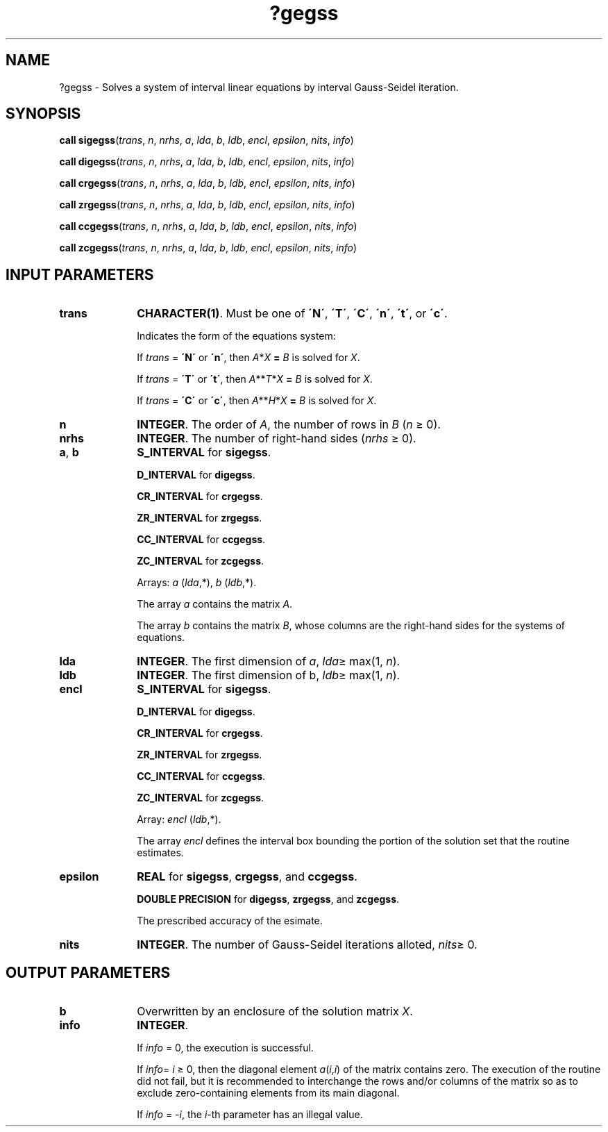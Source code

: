 .\" Copyright (c) 2002 \- 2008 Intel Corporation
.\" All rights reserved.
.\"
.TH ?gegss 3 "Intel Corporation" "Copyright(C) 2002 \- 2008" "Intel(R) Math Kernel Library"
.SH NAME
?gegss \- Solves a system of interval linear equations by interval Gauss-Seidel iteration.
.SH SYNOPSIS
.PP
\fBcall \fR\fBsigegss\fR(\fItrans\fR, \fIn\fR, \fInrhs\fR, \fIa\fR, \fIlda\fR, \fIb\fR, \fIldb\fR, \fIencl\fR, \fIepsilon\fR, \fInits\fR, \fIinfo\fR)
.PP
\fBcall \fR\fBdigegss\fR(\fItrans\fR, \fIn\fR, \fInrhs\fR, \fIa\fR, \fIlda\fR, \fIb\fR, \fIldb\fR, \fIencl\fR, \fIepsilon\fR, \fInits\fR, \fIinfo\fR)
.PP
\fBcall \fR\fBcrgegss\fR(\fItrans\fR, \fIn\fR, \fInrhs\fR, \fIa\fR, \fIlda\fR, \fIb\fR, \fIldb\fR, \fIencl\fR, \fIepsilon\fR, \fInits\fR, \fIinfo\fR)
.PP
\fBcall \fR\fBzrgegss\fR(\fItrans\fR, \fIn\fR, \fInrhs\fR, \fIa\fR, \fIlda\fR, \fIb\fR, \fIldb\fR, \fIencl\fR, \fIepsilon\fR, \fInits\fR, \fIinfo\fR)
.PP
\fBcall \fR\fBccgegss\fR(\fItrans\fR, \fIn\fR, \fInrhs\fR, \fIa\fR, \fIlda\fR, \fIb\fR, \fIldb\fR, \fIencl\fR, \fIepsilon\fR, \fInits\fR, \fIinfo\fR)
.PP
\fBcall \fR\fBzcgegss\fR(\fItrans\fR, \fIn\fR, \fInrhs\fR, \fIa\fR, \fIlda\fR, \fIb\fR, \fIldb\fR, \fIencl\fR, \fIepsilon\fR, \fInits\fR, \fIinfo\fR)
.SH INPUT PARAMETERS

.TP 10
\fBtrans\fR
.NL
\fBCHARACTER(1)\fR. Must be one of \fB\'N\'\fR, \fB\'T\'\fR, \fB\'C\'\fR, \fB\'n\'\fR, \fB\'t\'\fR, or \fB\'c\'\fR.
.IP
Indicates the form of the equations system:
.IP
If \fItrans\fR = \fB\'N\'\fR or \fB\'n\'\fR, then \fIA\fR*\fIX\fR\fB = \fR \fIB\fR is solved for \fIX\fR.
.IP
If \fItrans\fR = \fB\'T\'\fR or \fB\'t\'\fR, then \fIA\fR**\fIT\fR*\fIX\fR\fB = \fR \fIB\fR is solved for \fIX\fR.
.IP
If \fItrans\fR = \fB\fR\fB\'C\'\fR or \fB\'c\'\fR, then \fIA\fR**\fIH\fR*\fIX\fR\fB = \fR \fIB\fR is solved for \fIX\fR.
.TP 10
\fBn\fR
.NL
\fBINTEGER\fR. The order of \fIA\fR, the number of rows in \fIB\fR (\fIn\fR \(>= 0).
.TP 10
\fBnrhs\fR
.NL
\fBINTEGER\fR. The number of right-hand sides (\fInrhs \fR\(>= 0).
.TP 10
\fBa\fR, \fBb\fR
.NL
\fBS\(ulINTERVAL\fR for \fBsigegss\fR.
.IP
\fBD\(ulINTERVAL\fR for \fBdigegss\fR.
.IP
\fBCR\(ulINTERVAL\fR for \fBcrgegss\fR.
.IP
\fBZR\(ulINTERVAL\fR for \fBzrgegss\fR.
.IP
\fBCC\(ulINTERVAL\fR for \fBccgegss\fR.
.IP
\fBZC\(ulINTERVAL\fR for \fBzcgegss\fR.
.IP
Arrays: \fIa\fR (\fIlda\fR,*), \fIb\fR (\fIldb\fR,*).
.IP
The array \fIa\fR contains the matrix \fIA\fR.
.IP
The array \fIb\fR contains the matrix \fIB\fR, whose columns are the right-hand sides for the systems of equations.
.TP 10
\fBlda\fR
.NL
\fBINTEGER\fR. The first dimension of \fIa\fR, \fIlda\fR\(>= max(1, \fIn\fR).
.TP 10
\fBldb\fR
.NL
\fBINTEGER\fR. The first dimension of b, \fIldb\fR\(>= max(1, \fIn\fR).
.TP 10
\fBencl\fR
.NL
\fBS\(ulINTERVAL\fR for \fBsigegss\fR.
.IP
\fBD\(ulINTERVAL\fR for \fBdigegss\fR.
.IP
\fBCR\(ulINTERVAL\fR for \fBcrgegss\fR.
.IP
\fBZR\(ulINTERVAL\fR for \fBzrgegss\fR.
.IP
\fBCC\(ulINTERVAL\fR for \fBccgegss\fR.
.IP
\fBZC\(ulINTERVAL\fR for \fBzcgegss\fR.
.IP
Array: \fIencl\fR (\fIldb\fR,*).
.IP
The array \fIencl\fR defines the interval box bounding the portion of the solution set that the routine estimates.
.TP 10
\fBepsilon\fR
.NL
\fBREAL\fR for \fBsigegss\fR, \fBcrgegss\fR, and \fBccgegss\fR.
.IP
\fBDOUBLE PRECISION\fR for \fBdigegss\fR, \fBzrgegss\fR, and \fBzcgegss\fR.
.IP
The prescribed accuracy of the esimate.
.TP 10
\fBnits\fR
.NL
\fBINTEGER\fR. The number of Gauss-Seidel iterations alloted, \fInits\fR\(>= 0.
.SH OUTPUT PARAMETERS

.TP 10
\fBb\fR
.NL
Overwritten by an enclosure of the solution matrix \fIX\fR.
.TP 10
\fBinfo\fR
.NL
\fBINTEGER\fR. 
.IP
If \fIinfo\fR = 0, the execution is successful.
.IP
If \fIinfo\fR= \fIi\fR \(>= 0, then the diagonal element \fIa\fR(\fIi\fR,\fIi\fR) of the matrix contains zero. The execution of the routine did not fail, but it is recommended to interchange the rows and/or columns of the matrix so as to exclude zero-containing elements from its main diagonal.
.IP
If \fIinfo\fR = \fI-\fR\fIi\fR, the \fIi\fR-th parameter has an illegal value.

